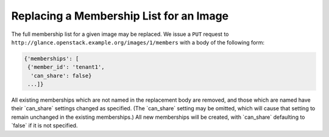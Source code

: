========================================
Replacing a Membership List for an Image
========================================

The full membership list for a given image may be replaced. We issue a
``PUT`` request to ``http://glance.openstack.example.org/images/1/members``
with a body of the following form:

.. code::

    {'memberships': [
     {'member_id': 'tenant1',
      'can_share': false}
     ...]}

All existing memberships which are not named in the replacement body are
removed, and those which are named have their \`can\_share\` settings
changed as specified. (The \`can\_share\` setting may be omitted, which
will cause that setting to remain unchanged in the existing
memberships.) All new memberships will be created, with \`can\_share\`
defaulting to \`false\` if it is not specified.

